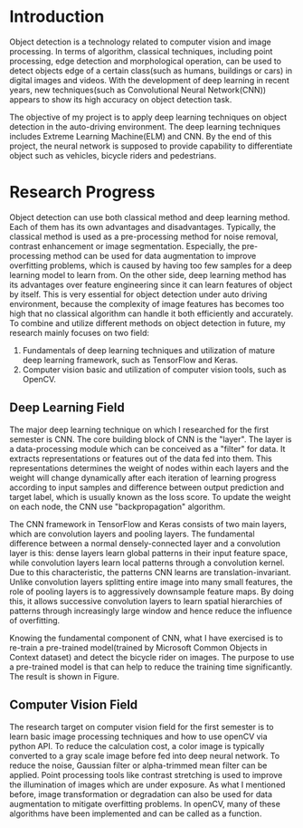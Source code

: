 * Introduction
Object detection is a technology related to computer vision and image
processing. In terms of algorithm, classical techniques, including point
processing, edge detection and morphological operation, can be used to detect
objects edge of a certain class(such as humans, buildings or cars) in digital
images and videos. With the development of deep learning in recent years, new
techniques(such as Convolutional Neural Network(CNN)) appears to show its high
accuracy on object detection task.

The objective of my project is to apply deep learning techniques on object
detection in the auto-driving environment. The deep learning techniques includes
Extreme Learning Machine(ELM) and CNN. By the end of this project, the neural
network is supposed to provide capability to differentiate object such as
vehicles, bicycle riders and pedestrians.
* Research Progress
Object detection can use both classical method and deep learning method. Each of
them has its own advantages and disadvantages. Typically, the classical method
is used as a pre-processing method for noise removal, contrast enhancement or
image segmentation. Especially, the pre-processing method can be used for data
augmentation to improve overfitting problems, which is caused by having too few
samples for a deep learning model to learn from. On the other side, deep
learning method has its advantages over feature engineering since it can learn
features of object by itself. This is very essential for object detection under
auto driving environment, because the complexity of image features has becomes
too high that no classical algorithm can handle it both efficiently and
accurately. To combine and utilize different methods on object detection in
future, my research mainly focuses on two field:

1. Fundamentals of deep learning techniques and utilization of mature deep
   learning framework, such as TensorFlow and Keras.
2. Computer vision basic and utilization of computer vision tools, such as
   OpenCV.
** Deep Learning Field
The major deep learning technique on which I researched for the first semester
is CNN. The core building block of CNN is the "layer". The layer is a
data-processing module which can be conceived as a "filter" for data. It
extracts representations or features out of the data fed into them. This
representations determines the weight of nodes within each layers and the weight
will change dynamically after each iteration of learning progress according to
input samples and difference between output prediction and target label, which
is usually known as the loss score. To update the weight on each node, the CNN
use "backpropagation" algorithm.

The CNN framework in TensorFlow and Keras consists of two main layers, which are
convolution layers and pooling layers. The fundamental difference between a
normal densely-connected layer and a convolution layer is this: dense layers
learn global patterns in their input feature space, while convolution layers
learn local patterns through a convolution kernel. Due to this characteristic,
the patterns CNN learns are translation-invariant. Unlike convolution layers
splitting entire image into many small features, the role of pooling layers is
to aggressively downsample feature maps. By doing this, it allows successive
convolution layers to learn spatial hierarchies of patterns through increasingly
large window and hence reduce the influence of overfitting.

Knowing the fundamental component of CNN, what I have exercised is to re-train a
pre-trained model(trained by Microsoft Common Objects in Context dataset) and
detect the bicycle rider on images. The purpose to use a pre-trained model is
that can help to reduce the training time significantly. The result is shown in
Figure.

** Computer Vision Field
The research target on computer vision field for the first semester is to learn
basic image processing techniques and how to use openCV via python API. To
reduce the calculation cost, a color image is typically converted to a gray
scale image before fed into deep neural network. To reduce the noise, Gaussian
filter or alpha-trimmed mean filter can be applied. Point processing tools like
contrast stretching is used to improve the illumination of images which are
under exposure. As what I mentioned before, image transformation or degradation
can also be used for data augmentation to mitigate overfitting problems. In
openCV, many of these algorithms have been implemented and can be called as a
function. 
